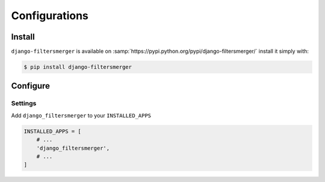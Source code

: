Configurations
==============

Install
-------

``django-filtersmerger`` is available on :samp:`https://pypi.python.org/pypi/django-filtersmerger/` install it simply with:

.. code-block:: bash

    $ pip install django-filtersmerger

Configure
---------

Settings
~~~~~~~~

Add ``django_filtersmerger`` to your ``INSTALLED_APPS``

.. code-block:: python

    INSTALLED_APPS = [
        # ...
        'django_filtersmerger',
        # ...
    ]
